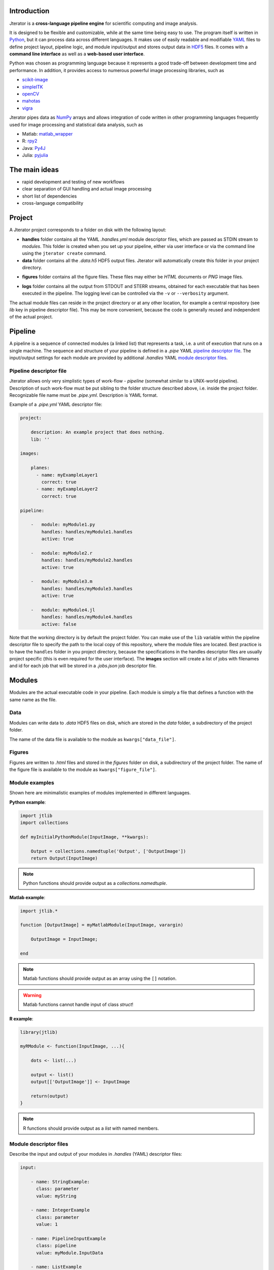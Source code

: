 .. _introduction:

Introduction
============

Jterator is a **cross-language pipeline engine** for scientific computing and image analysis.

It is designed to be flexible and customizable, while at the same time being easy to use. The program itself is written in `Python <https://www.python.org/>`_, but it can process data across different languages. It makes use of easily readable and modifiable `YAML <http://yaml.org/>`_ files to define project layout, pipeline logic, and module input/output and stores output data in `HDF5 <https://www.hdfgroup.org/HDF5/>`_ files. It comes with a **command line interface** as well as a **web-based user interface**.

Python was chosen as programming language because it represents a good trade-off between development time and performance. In addition, it provides access to numerous powerful image processing libraries, such as   

- `scikit-image <http://scikit-image.org/docs/dev/auto_examples/>`_   
- `simpleITK <http://www.simpleitk.org/>`_
- `openCV <http://opencv.org/>`_
- `mahotas <http://mahotas.readthedocs.org/en/latest/index.html>`_
- `vigra <http://ukoethe.github.io/vigra/doc/vigra/PythonBindingsTutorial.html>`_

Jterator pipes data as `NumPy <http://www.numpy.org/>`_ arrays and allows integration of code written in other programming languages frequently used for image processing and statistical data analysis, such as   

- Matlab: `matlab_wrapper <https://github.com/mrkrd/matlab_wrapper>`_ 
- R: `rpy2 <http://rpy.sourceforge.net/>`_
- Java: `Py4J <https://www.py4j.org/>`_
- Julia: `pyjulia <https://github.com/JuliaLang/pyjulia>`_

.. _main-ideas:

The main ideas
==============

- rapid development and testing of new workflows
- clear separation of GUI handling and actual image processing
- short list of dependencies
- cross-language compatibility

.. _project:

Project
=======

A Jterator project corresponds to a folder on disk with the following layout:

* **handles** folder contains all the YAML *.handles.yml* module descriptor files, which are passed as STDIN stream to *modules*. This folder is created when you set up your pipeline, either via user interface or via the command line using the ``jterator create`` command.
* **data** folder contains all the *.data.h5* HDF5 output files. Jterator will automatically create this folder in your project directory.
- **figures** folder contains all the figure files. These files may either be *HTML* documents or *PNG* image files.        
* **logs** folder contains all the output from STDOUT and STERR streams, obtained for each executable that has been executed in the pipeline. The logging level can be controlled via the ``-v`` or ``--verbosity`` argument.

The actual module files can reside in the project directory or at any other location, for example a central repository (see *lib* key in pipeline descriptor file). This may be more convenient, because the code is generally reused and independent of the actual project.


.. _pipeline:

Pipeline
========

A pipeline is a sequence of connected modules (a linked list) that represents a task, i.e. a unit of execution that runs on a single machine.
The sequence and structure of your pipeline is defined in a *.pipe* YAML `pipeline descriptor file`_. The input/output settings for each module are provided by additional *.handles* YAML `module descriptor files`_.


.. _pipeline-descriptor-file:

Pipeline descriptor file
------------------------

Jterator allows only very simplistic types of work-flow -  *pipeline* (somewhat similar to a UNIX-world pipeline). Description of such work-flow must be put sibling to the folder structure described above, i.e. inside the project folder. Recognizable file name must be *.pipe.yml*. Description is YAML format. 

Example of a *.pipe.yml* YAML descriptor file:

.. code-block:: yaml

    project:

        description: An example project that does nothing.
        lib: ''

    images:

        planes:
          - name: myExampleLayer1
            correct: true
          - name: myExampleLayer2
            correct: true

    pipeline:

        -   module: myModule1.py
            handles: handles/myModule1.handles
            active: true

        -   module: myModule2.r
            handles: handles/myModule2.handles
            active: true

        -   module: myModule3.m
            handles: handles/myModule3.handles
            active: true

        -   module: myModule4.jl
            handles: handles/myModule4.handles
            active: false


Note that the working directory is by default the project folder. You can make use of the ``lib`` variable within the pipeline descriptor file to specify the path to the local copy of this repository, where the module files are located. Best practice is to have the ``handles`` folder in you project directory, because the specifications in the handles descriptor files are usually project specific (this is even required for the user interface).   
The **images** section will create a list of jobs with filenames and id for each job that will be stored in a *.jobs.json* job descriptor file.    

.. _modules:

Modules
=======

Modules are the actual executable code in your pipeline. Each module is simply a file that defines a function with the same name as the file.

.. _data:

Data
----

Modules can write data to *.data* HDF5 files on disk, which are stored in the *data* folder, a subdirectory of the project folder.

The name of the data file is available to the module as ``kwargs["data_file"]``.

.. _figures:

Figures
-------


Figures are written to *.html* files and stored in the *figures* folder on disk, a subdirectory of the project folder.
The name of the figure file is available to the module as ``kwargs["figure_file"]``.


.. _module-expamples:

Module examples
---------------

Shown here are minimalistic examples of modules implemented in different languages.

**Python example**:     

.. code:: python
    
    import jtlib
    import collections

    def myInitialPythonModule(InputImage, **kwargs):

        Output = collections.namedtuple('Output', ['OutputImage'])
        return Output(InputImage)


.. Note::

    Python functions should provide output as a `collections.namedtuple`.

**Matlab example**:     

.. code-block:: matlab
    
    import jtlib.*
    
    function [OutputImage] = myMatlabModule(InputImage, varargin)

        OutputImage = InputImage;

    end


.. Note::

    Matlab functions should provide output as an array using the ``[]`` notation.

.. Warning::

    Matlab functions cannot handle input of class `struct`!

**R example**:

.. code-block:: R

    library(jtlib)

    myRModule <- function(InputImage, ...){

        dots <- list(...)

        output <- list()
        output[['OutputImage']] <- InputImage

        return(output)
    }


.. Note::
    
    R functions should provide output as a `list` with named members.


.. _module_descriptor-files:

Module descriptor files
-----------------------

Describe the input and output of your modules in *.handles* (YAML) descriptor files:        

.. code-block:: yaml

    input:

        - name: StringExample:
          class: parameter
          value: myString

        - name: IntegerExample
          class: parameter
          value: 1

        - name: PipelineInputExample
          class: pipeline
          value: myModule.InputData

        - name: ListExample
          class: parameter
          value: 
            - myString1
            - myString2
            - myString3

        - name: BoolExample
          class: parameter
          value: true

    output:

        - name: PipelineOutputExample
          class: pipeline
          value: myModule.OutputData

    plot: false 


There are two different **classes** of input/output arguments:

* **pipeline** corresponds to data that has to be produced upstream in the pipeline by another module. The corresponding value must be a string that has to be unique.
* **parameter** is an argument that is used to control the behavior of the module. It is module-specific and hence independent of other modules. It can be of any YAML supported type (integer, string, array, ...).


Jterator internally adds the following keys in order to make this information available to the modules:   

- **data_file**: absolute path to the HDF5 file, where data is stored    
- **figure_file**: filename of a potential figure. This enables the module to save a figure to a pre-defined location on disk, which the program is aware of
- **experiment_dir**: absolute path to the root directory of the currently processed experiment
- **plot**: boolean indicator whether a figure should be created or not
- **job_id**: one-based job identifier number


.. _developer-documentation:

Developer documentation
=======================

Modules should be light weight wrappers that delegate the actual image processing to libraries. To this end, you can make use of external libraries such as `scikit image <http://scikit-image.org/>`_ or implement your own solutions in the `jtlib` library (available for each of the different languages). Module code should be mainly concerned with input/output handling and (optionally) the generation of a figure. Try to break your code down into smaller subroutines and encapsulate them in classes or individual functions. 

.. _naming-conventions:

Naming conventions
==================

Since Jterator is written in Python, we recommend following `PEP 0008 <https://www.python.org/dev/peps/pep-0008/>`_ style guide for module and function names.
Therefore, we use short *all-lowercase* names for Jterator modules with *underscores* separating words if necessary, e.g. ``modulename`` or ``long_module_name``. See `naming conventions <https://www.python.org/dev/peps/pep-0008/#prescriptive-naming-conventions>`_.
In the case of Python, a jterator module is simply a Python module that contains a function with the same name as the module.
This approach also works for `Matlab function files <http://ch.mathworks.com/help/matlab/matlab_prog/create-functions-in-files.html>`_ as well as `R scripts <https://cran.r-project.org/doc/contrib/Lemon-kickstart/kr_scrpt.html>`_.


.. _coding-style:

Coding style
============

For Python, we encourage you to follow `PEP 0008 <https://www.python.org/dev/peps/pep-0008/>`_.



.. _module-outut:

Module output
=============

Modules either return output or write data to the provided HDF5 file. The path to the file is available as an input parameter of the module function as ``kwargs['data_file']`` in Python, ``varargin{1}`` in Matlab (unfortunately, `matlab_wrapper <https://github.com/mrkrd/matlab_wrapper>`_ doesn't support `struct` arrays), or ``dots[['data_file']]`` in R.

.. warning::

    Don't write stuff to any other location on disk than to the provided HDF5 file, since `jterator` won't know about it.


... _figures:

Figures
=======

The plotting library `plotly <https://plot.ly/api/>`_ is used to generate interactive plots for visualization of module results in the web-based user interface. The advantage of this library is that is has a uniform API and generates identical outputs across different languages (Python, Matlab, R, Julia). Each module creates only one figure. If you have the feeling that you need more than one figure, it's an indication that you should break down your code into multiple modules.


... _documentation:

Documentation
=============

We use `sphinx <http://www.sphinx-doc.org/en/stable/>`_ with the `numpydoc <https://github.com/numpy/numpydoc/>`_ extension to auto-generate the documentation of modules. Each module should have a docstring that describes the function, input parameters, and outputs. Please make yourself familiar with the `NumPy style <https://github.com/numpy/numpy/blob/master/doc/HOWTO_DOCUMENT.rst.txt>`_ and follow the `PEP 0257 docstring conventions <https://www.python.org/dev/peps/pep-0257/>`_ to ensure that the documentation for your module will be displayed correctly.
